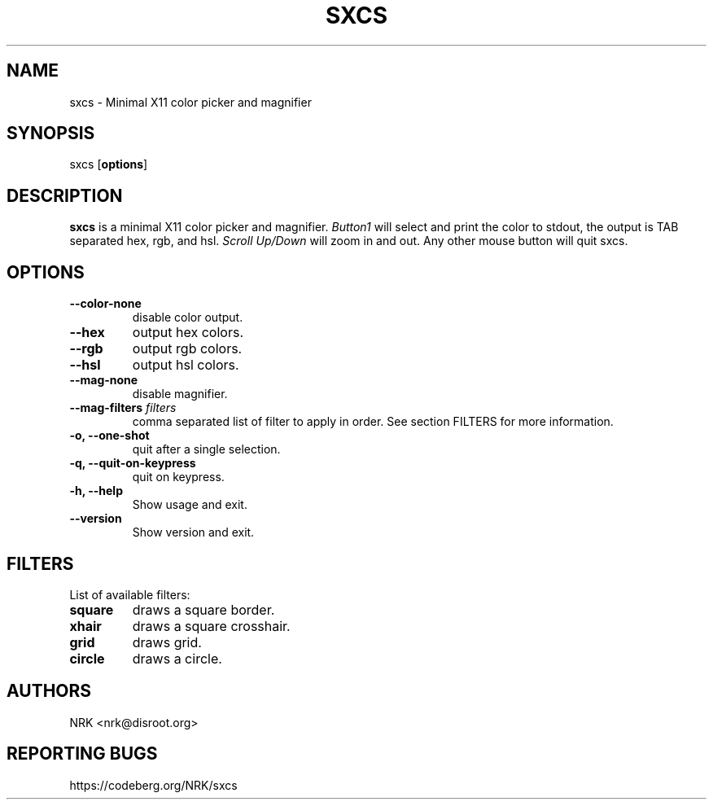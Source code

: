 .TH SXCS 1 "May 2022"
.SH NAME
sxcs - Minimal X11 color picker and magnifier
.SH SYNOPSIS
sxcs [\fBoptions\fR]
.SH DESCRIPTION
.B sxcs
is a minimal X11 color picker and magnifier.
\fIButton1\fR will select and print the color to stdout, the output is TAB
separated hex, rgb, and hsl. \fIScroll Up/Down\fR will zoom in and out. Any
other mouse button will quit sxcs.
.SH OPTIONS
.TP
.BR "--color-none"
disable color output.
.TP
.BR "--hex"
output hex colors.
.TP
.BR "--rgb"
output rgb colors.
.TP
.BR "--hsl"
output hsl colors.
.TP
.BR "--mag-none"
disable magnifier.
.TP
.BI "--mag-filters " "filters"
comma separated list of filter to apply in order.
See section FILTERS for more information.
.TP
.BR "-o, --one-shot"
quit after a single selection.
.TP
.BR "-q, --quit-on-keypress"
quit on keypress.
.TP
.BR "-h, --help"
Show usage and exit.
.TP
.BR "--version"
Show version and exit.
.SH FILTERS
List of available filters:
.TP
.B "square"
draws a square border.
.TP
.B "xhair"
draws a square crosshair.
.TP
.B "grid"
draws grid.
.TP
.B "circle"
draws a circle.
.SH AUTHORS
NRK <nrk@disroot.org>
.SH "REPORTING BUGS"
https://codeberg.org/NRK/sxcs
